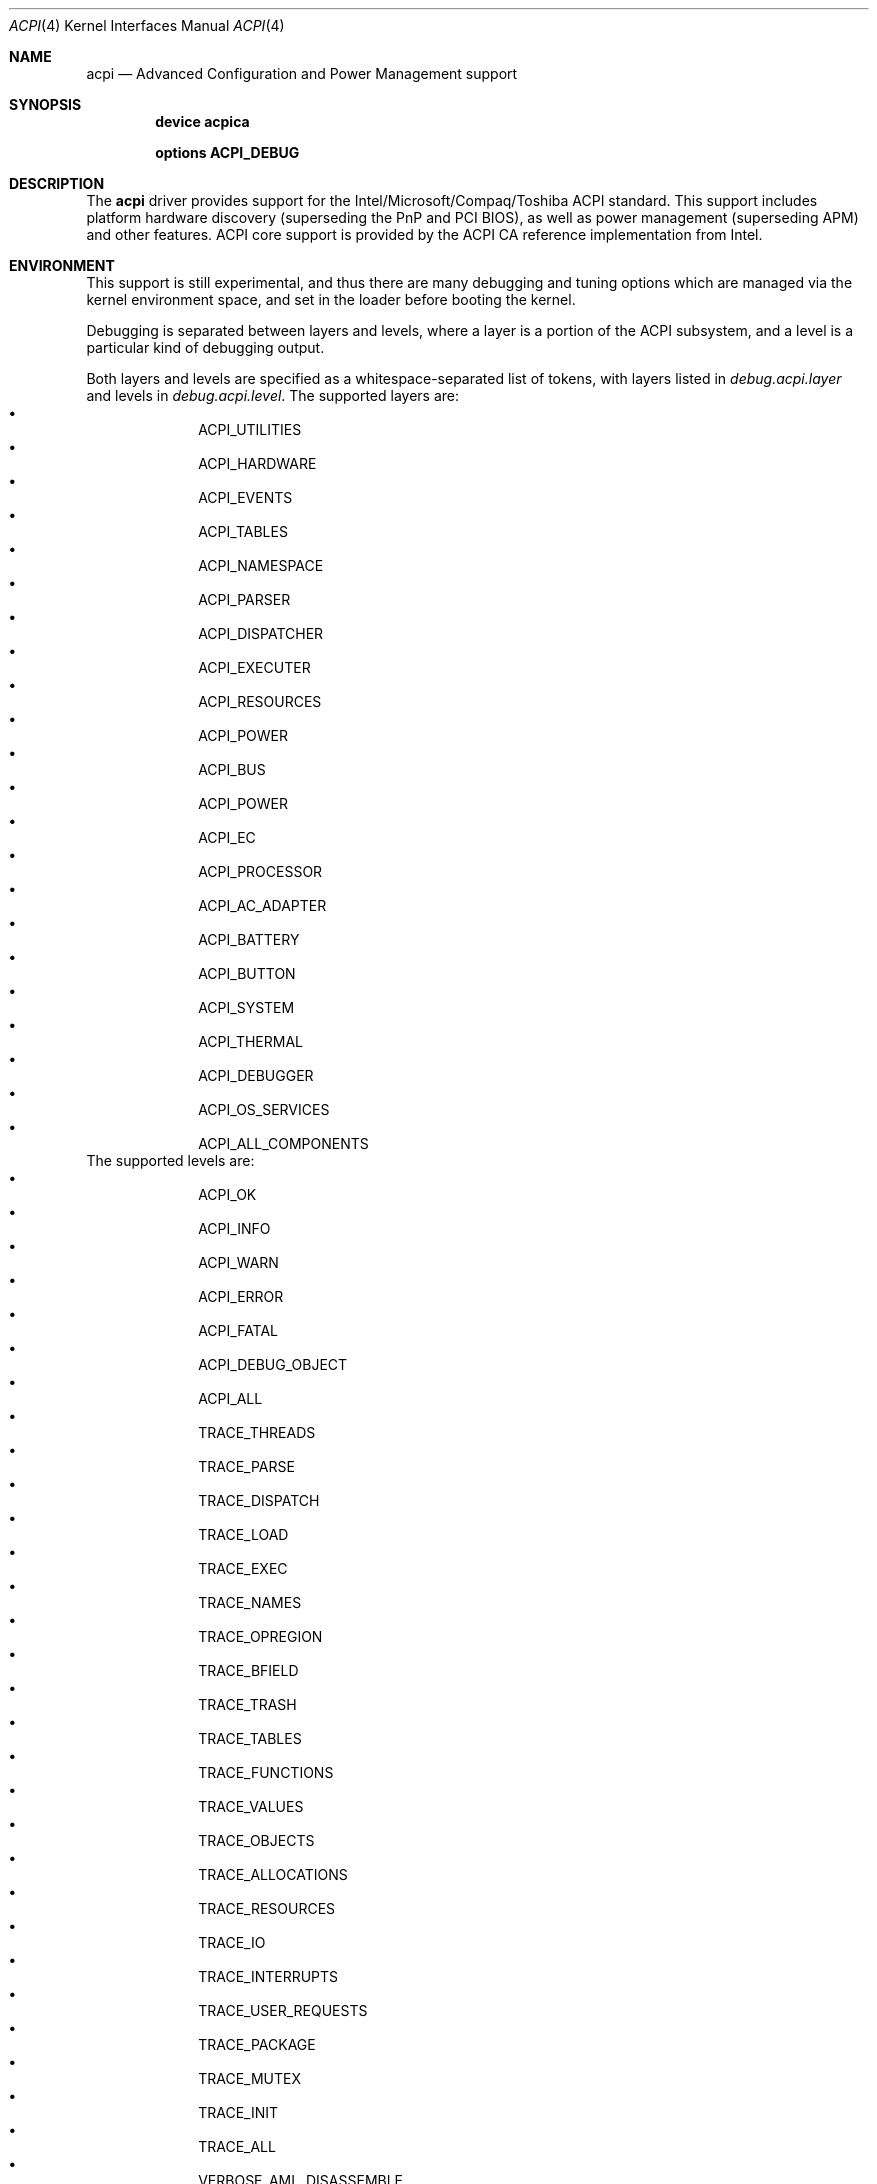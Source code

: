 .\"
.\" Copyright (c) 2001 Michael Smith
.\" All rights reserved.
.\"
.\" Redistribution and use in source and binary forms, with or without
.\" modification, are permitted provided that the following conditions
.\" are met:
.\" 1. Redistributions of source code must retain the above copyright
.\"    notice, this list of conditions and the following disclaimer.
.\" 2. Redistributions in binary form must reproduce the above copyright
.\"    notice, this list of conditions and the following disclaimer in the
.\"    documentation and/or other materials provided with the distribution.
.\"
.\" THIS SOFTWARE IS PROVIDED BY THE AUTHOR AND CONTRIBUTORS ``AS IS'' AND
.\" ANY EXPRESS OR IMPLIED WARRANTIES, INCLUDING, BUT NOT LIMITED TO, THE
.\" IMPLIED WARRANTIES OF MERCHANTABILITY AND FITNESS FOR A PARTICULAR PURPOSE
.\" ARE DISCLAIMED.  IN NO EVENT SHALL THE AUTHOR OR CONTRIBUTORS BE LIABLE
.\" FOR ANY DIRECT, INDIRECT, INCIDENTAL, SPECIAL, EXEMPLARY, OR CONSEQUENTIAL
.\" DAMAGES (INCLUDING, BUT NOT LIMITED TO, PROCUREMENT OF SUBSTITUTE GOODS
.\" OR SERVICES; LOSS OF USE, DATA, OR PROFITS; OR BUSINESS INTERRUPTION)
.\" HOWEVER CAUSED AND ON ANY THEORY OF LIABILITY, WHETHER IN CONTRACT, STRICT
.\" LIABILITY, OR TORT (INCLUDING NEGLIGENCE OR OTHERWISE) ARISING IN ANY WAY
.\" OUT OF THE USE OF THIS SOFTWARE, EVEN IF ADVISED OF THE POSSIBILITY OF
.\" SUCH DAMAGE.
.\"
.\" $FreeBSD$
.\"
.Dd July 2, 2001
.Dt ACPI 4
.Os
.Sh NAME
.Nm acpi
.Nd Advanced Configuration and Power Management support
.Sh SYNOPSIS
.Cd device acpica
.Pp
.Cd options ACPI_DEBUG
.Sh DESCRIPTION
The
.Nm
driver provides support for the Intel/Microsoft/Compaq/Toshiba ACPI
standard.
This support includes platform hardware discovery (superseding the
PnP and PCI BIOS), as well as power management (superseding APM) and
other features.
ACPI core support is provided by the ACPI CA reference implementation
from Intel.
.Sh ENVIRONMENT
This support is still experimental, and thus there are many debugging
and tuning options which are managed via the kernel environment
space, and set in the loader before booting the kernel.
.Pp
Debugging is separated between layers and levels, where a layer is
a portion of the ACPI subsystem, and a level is a particular kind
of debugging output.
.Pp
Both layers and levels are specified as a whitespace-separated list of
tokens, with layers listed in
.Va debug.acpi.layer
and levels in
.Va debug.acpi.level .
The supported layers are:
.Bl -bullet -offset indent -compact
.It
ACPI_UTILITIES
.It
ACPI_HARDWARE
.It
ACPI_EVENTS
.It
ACPI_TABLES
.It
ACPI_NAMESPACE
.It
ACPI_PARSER
.It
ACPI_DISPATCHER
.It
ACPI_EXECUTER
.It
ACPI_RESOURCES
.It
ACPI_POWER
.It
ACPI_BUS
.It
ACPI_POWER
.It
ACPI_EC
.It
ACPI_PROCESSOR
.It
ACPI_AC_ADAPTER
.It
ACPI_BATTERY
.It
ACPI_BUTTON
.It
ACPI_SYSTEM
.It
ACPI_THERMAL
.It
ACPI_DEBUGGER
.It
ACPI_OS_SERVICES
.It
ACPI_ALL_COMPONENTS
.El
The supported levels are:
.Bl -bullet -offset indent -compact
.It
ACPI_OK
.It
ACPI_INFO
.It
ACPI_WARN
.It
ACPI_ERROR
.It
ACPI_FATAL
.It
ACPI_DEBUG_OBJECT
.It
ACPI_ALL
.It
TRACE_THREADS
.It
TRACE_PARSE
.It
TRACE_DISPATCH
.It
TRACE_LOAD
.It
TRACE_EXEC
.It
TRACE_NAMES
.It
TRACE_OPREGION
.It
TRACE_BFIELD
.It
TRACE_TRASH
.It
TRACE_TABLES
.It
TRACE_FUNCTIONS
.It
TRACE_VALUES
.It
TRACE_OBJECTS
.It
TRACE_ALLOCATIONS
.It
TRACE_RESOURCES
.It
TRACE_IO
.It
TRACE_INTERRUPTS
.It
TRACE_USER_REQUESTS
.It
TRACE_PACKAGE
.It
TRACE_MUTEX
.It
TRACE_INIT
.It
TRACE_ALL
.It
VERBOSE_AML_DISASSEMBLE
.It
VERBOSE_INFO
.It
VERBOSE_TABLES
.It
VERBOSE_EVENTS
.It
VERBOSE_ALL
.El
.Pp
Selection of the appropriate layer and level values is important
to avoid massive amounts of debugging output.
Check the code to see which you need.
.Pp
Debugging output by the ACPI CA subsystem is prefixed with the
module name in lowercase, followed by a source line number.
Output from the FreeBSD-local code follows the same format, but
the module name is uppercased.
.Pp
The
.Nm
driver comprises a set of drivers, which may be selectively disabled
in case of problems.
To disable a sub-driver, list it in the kernel
environment variable
.Va debug.acpi.disable .
.Pp
ACPI sub-devices and features that can be disabled:
.Bl -tag -width processor
.It bus
.Pq Vt feature
Probes and attaches subdevices.
Disabling will avoid scanning the ACPI namespace entirely.
.It children
.Pq Vt feature
Attaches standard ACPI sub-drivers and devices enumerated in the
ACPI namespace.
Disabling this has a similar effect to disabling
.Dq bus ,
except that the
ACPI namespace will still be scanned.
.It button
.Pq Vt device
Supports ACPI button devices (typically power and sleep buttons).
.It ec
.Pq Vt device
Supports the ACPI Embedded Controller interface, used to
communicate with embedded platform controllers.
.It isa
.Pq Vt device
Supports an ISA bus bridge defined in the ACPI namespace,
typically as a child of a PCI bus.
.It lid
.Pq Vt device
Supports an ACPI laptop lid switch, which typically puts a
system to sleep.
.It pci
.Pq Vt device
Supports Host to PCI bridges.
.It processor
.Pq Vt device
Supports CPU power-saving and speed-setting functions.
.It thermal
.Pq Vt device
Supports system cooling and heat management.
.It timer
.Pq Vt device
Implements a timecounter using the ACPI fixed-frequency timer.
.El
.Pp
It is also possible to avoid portions of the ACPI namespace which
may be causing problems, by listing the full path of the root of
the region to be avoided in the kernel environment variable
.Va debug.acpi.avoid .
The object and all of its children will be ignored during the
bus/children scan of the namespace.  The ACPI CA code will still
know about the avoided region.
.Sh COMPATIBILITY
ACPI is only found/supported on Intel platforms (i386/IA32 and IA64).
.Sh SEE ALSO
.Xr config 8 ,
.Xr acpi 9
.Sh AUTHOR
The ACPI CA subsystem is developed and maintained by
Intel Architecture Labs.
.Pp
The following people made notable contributions to the ACPI subsystem
in
.Fx :
.Bl -bullet -offset indent -compact
.It
.An Michael Smith Aq msmith@freebsd.org ,
.It
.An Takanori Watanabe Aq takawata@jp.freebsd.org ,
.It
.An Mitsuru IWASAKI Aq iwasaki@jp.freebsd.org ,
.It
.An Munehiro Matsuda ,
.It
the ACPI-jp mailing list at
.Aq acpi-jp@jp.freebsd.org ,
.It
and many other contributors.
.El
.Pp
This manual page was written by
.An Michael Smith Aq msmith@freebsd.org .
.Sh BUGS
The kernel device is
.Cd device acpica
for historical reasons.  It will change to
.Cd device acpi
at some time in the future.
